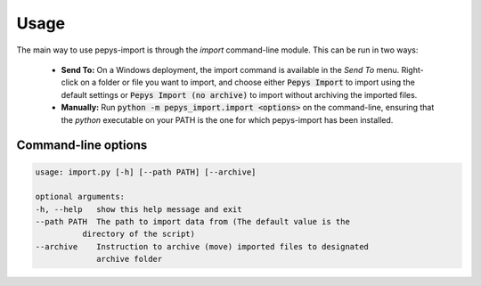 =====
Usage
=====

The main way to use pepys-import is through the `import` command-line module. This can be run
in two ways:

 - **Send To:** On a Windows deployment, the import command is available in the *Send To* menu. Right-click on a folder or 
   file you want to import, and choose either :code:`Pepys Import` to import using the default settings
   or :code:`Pepys Import (no archive)` to import without archiving the imported files.

 - **Manually:** Run :code:`python -m pepys_import.import <options>` on the command-line, ensuring that the `python`
   executable on your PATH is the one for which pepys-import has been installed.

Command-line options
--------------------

.. code-block:: none

   usage: import.py [-h] [--path PATH] [--archive]

   optional arguments:
   -h, --help   show this help message and exit
   --path PATH  The path to import data from (The default value is the
             directory of the script)
   --archive    Instruction to archive (move) imported files to designated
                archive folder
